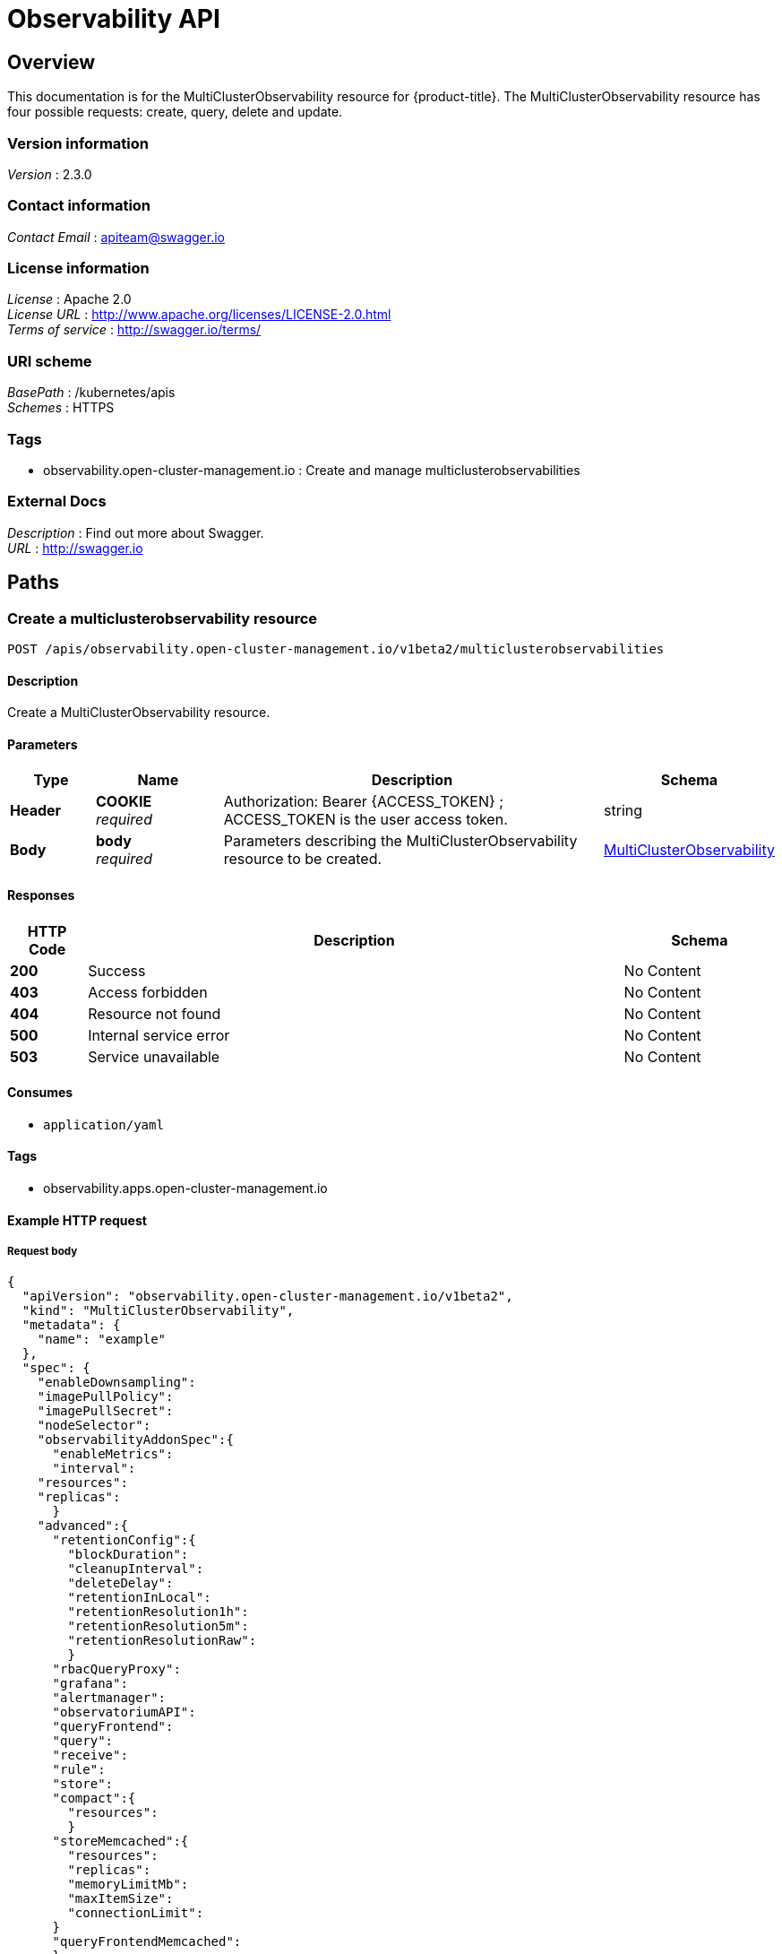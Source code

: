 [#observability-api]
= Observability API


[[_rhacm-docs_apis_multiclusterobservability_jsonoverview]]
== Overview
This documentation is for the MultiClusterObservability resource for {product-title}. The MultiClusterObservability resource has four possible requests: create, query, delete and update.


=== Version information
[%hardbreaks]
__Version__ : 2.3.0


=== Contact information
[%hardbreaks]
__Contact Email__ : apiteam@swagger.io


=== License information
[%hardbreaks]
__License__ : Apache 2.0
__License URL__ : http://www.apache.org/licenses/LICENSE-2.0.html
__Terms of service__ : http://swagger.io/terms/


=== URI scheme
[%hardbreaks]
__BasePath__ : /kubernetes/apis
__Schemes__ : HTTPS


=== Tags

* observability.open-cluster-management.io : Create and manage multiclusterobservabilities 


=== External Docs
[%hardbreaks]
__Description__ : Find out more about Swagger.
__URL__ : http://swagger.io




[[_rhacm-docs_apis_multiclusterobservability_jsonpaths]]
== Paths

[[_rhacm-docs_apis_multiclusterobservability_jsoncreatemulticlusterobservability]]
=== Create a multiclusterobservability resource
....
POST /apis/observability.open-cluster-management.io/v1beta2/multiclusterobservabilities
....


==== Description
Create a MultiClusterObservability resource.


==== Parameters

[options="header", cols=".^2a,.^3a,.^9a,.^4a"]
|===
|Type|Name|Description|Schema
|**Header**|**COOKIE** +
__required__|Authorization: Bearer {ACCESS_TOKEN} ; ACCESS_TOKEN is the user access token.|string
|**Body**|**body** +
__required__|Parameters describing the MultiClusterObservability resource to be created.|<<_rhacm-docs_apis_multiclusterobservability_jsonmulticlusterobservability,MultiClusterObservability>>
|===


==== Responses

[options="header", cols=".^2a,.^14a,.^4a"]
|===
|HTTP Code|Description|Schema
|**200**|Success|No Content
|**403**|Access forbidden|No Content
|**404**|Resource not found|No Content
|**500**|Internal service error|No Content
|**503**|Service unavailable|No Content
|===


==== Consumes

* `application/yaml`


==== Tags

* observability.apps.open-cluster-management.io


==== Example HTTP request

===== Request body
[source,json]
----
{
  "apiVersion": "observability.open-cluster-management.io/v1beta2",
  "kind": "MultiClusterObservability",
  "metadata": {
    "name": "example"
  },
  "spec": {
    "enableDownsampling":
    "imagePullPolicy":
    "imagePullSecret":
    "nodeSelector":
    "observabilityAddonSpec":{
      "enableMetrics":
      "interval":
    "resources":
    "replicas":
      }
    "advanced":{
      "retentionConfig":{
        "blockDuration":
        "cleanupInterval":
        "deleteDelay":
        "retentionInLocal":
        "retentionResolution1h":
        "retentionResolution5m":
        "retentionResolutionRaw":
        }
      "rbacQueryProxy":
      "grafana":
      "alertmanager":
      "observatoriumAPI":
      "queryFrontend":
      "query":
      "receive":
      "rule":
      "store":
      "compact":{
        "resources":
        }
      "storeMemcached":{
        "resources":
        "replicas":
        "memoryLimitMb":
        "maxItemSize":
        "connectionLimit":
      }
      "queryFrontendMemcached":
      }
    "storageConfig": {
      "alertmanagerStorageSize":
      "compactStorageSize":
      "metricObjectStorage": {
      "name": "thanos-object-storage",
      "key": "thanos.yaml"
    }
    "receiveStorageSize":
    "ruleStorageSize":
    "storageClass":
    "storeStorageSize":
    }
  }
}
----


[[_rhacm-docs_apis_multiclusterobservability_jsonquerymulticlusterobservabilities]]
=== Query all multiclusterobservabilities
....
GET /apis/observability.open-cluster-management.io/v1beta2/multiclusterobservabilities
....


==== Description
Query your MultiClusterObservability resources for more details.


==== Parameters

[options="header", cols=".^2a,.^3a,.^9a,.^4a"]
|===
|Type|Name|Description|Schema
|**Header**|**COOKIE** +
__required__|Authorization: Bearer {ACCESS_TOKEN} ; ACCESS_TOKEN is the user access token.|string
|===


==== Responses

[options="header", cols=".^2a,.^14a,.^4a"]
|===
|HTTP Code|Description|Schema
|**200**|Success|No Content
|**403**|Access forbidden|No Content
|**404**|Resource not found|No Content
|**500**|Internal service error|No Content
|**503**|Service unavailable|No Content
|===


==== Consumes

* `application/yaml`


==== Tags

* observability.apps.open-cluster-management.io


[[_rhacm-docs_apis_multiclusterobservability_jsonquerymulticlusterobservability]]
=== Query a single multiclusterobservability
....
GET /apis/observability.open-cluster-management.io/v1beta2/multiclusterobservabilities/{multiclusterobservability_name}
....


==== Description
Query a single MultiClusterObservability resource for more details.


==== Parameters

[options="header", cols=".^2a,.^3a,.^9a,.^4a"]
|===
|Type|Name|Description|Schema
|**Header**|**COOKIE** +
__required__|Authorization: Bearer {ACCESS_TOKEN} ; ACCESS_TOKEN is the user access token.|string
|**Path**|**multiclusterobservability_name** +
__required__|Name of the multiclusterobservability that you want to query.|string
|===


==== Responses

[options="header", cols=".^2a,.^14a,.^4a"]
|===
|HTTP Code|Description|Schema
|**200**|Success|No Content
|**403**|Access forbidden|No Content
|**404**|Resource not found|No Content
|**500**|Internal service error|No Content
|**503**|Service unavailable|No Content
|===


==== Tags

* observability.apps.open-cluster-management.io


[[_rhacm-docs_apis_multiclusterobservability_jsondeletemulticlusterobservability]]
=== Delete a multiclusterobservability resource
....
DELETE /apis/observability.open-cluster-management.io/v1beta2/multiclusterobservabilities/{multiclusterobservability_name}
....


==== Parameters

[options="header", cols=".^2a,.^3a,.^9a,.^4a"]
|===
|Type|Name|Description|Schema
|**Header**|**COOKIE** +
__required__|Authorization: Bearer {ACCESS_TOKEN} ; ACCESS_TOKEN is the user access token.|string
|**Path**|**multiclusterobservability_name** +
__required__|Name of the multiclusterobservability that you want to delete.|string
|===


==== Responses

[options="header", cols=".^2a,.^14a,.^4a"]
|===
|HTTP Code|Description|Schema
|**200**|Success|No Content
|**403**|Access forbidden|No Content
|**404**|Resource not found|No Content
|**500**|Internal service error|No Content
|**503**|Service unavailable|No Content
|===


==== Tags

* observability.apps.open-cluster-management.io




[[_rhacm-docs_apis_multiclusterobservability_jsondefinitions]]
== Definitions

[[_rhacm-docs_apis_multiclusterobservability_jsonmulticlusterobservability]]
=== MultiClusterObservability

[options="header", cols=".^2a,.^3a,.^4a"]
|===
|Name|Description|Schema
|**apiVersion** +
__required__ | The versioned schema of the MultiClusterObservability. |string
|**kind** +
__required__|String value that represents the REST resource, MultiClusterObservability.| string
|**metadata** +
__required__| Describes rules that define the policy.| object
|**spec** +
__required__|<<_rhacm-docs_apis_multiclusterobservability_jsonmulticlusterobservability_spec,spec>>
|===

[[_rhacm-docs_apis_multiclusterobservability_jsonmulticlusterobservability_spec]]
**spec**

[options="header", cols=".^2a,.^6a,.^4a"]
|===
|Name|Description|Schema
|**enableDownsampling** +
__optional__| Enable or disable the downsample. Default value is `true`. If there is no downsample data, the query is unavailable.| boolean
|**imagePullPolicy** +
__optional__| Pull policy for the MultiClusterObservability images. The default value is `Always`.|corev1.PullPolicy
|**imagePullSecret** +
__optional__| Pull secret for the MultiClusterObservability images. The default value is `multiclusterhub-operator-pull-secret`|string
**nodeSelector** +
__optional__|Specification of the node selector.|map[string]string
|**observabilityAddonSpec** +
__required__|The global settings for all managed clusters, which have the observability add-on installed. |<<_rhacm-docs_apis_multiclusterobservability_jsonmulticlusterobservability_observabilityaddonspec,observabilityAddonSpec>>
|**storageConfig** +
__required__|Specifies the storage configuration to be used by observability.|StorageConfig
|**tolerations** +
__optional__|Provided the ability for all components to tolerate any taints.|[]corev1.Toleration
|**advanced** +
__optional__|The advanced configuration settings for observability. |<<_rhacm-docs_apis_multiclusterobservability_jsonmulticlusterobservability_observabilityadvanced,advanced>>
|**resources** +
__optional__|Compute resources required by MultiClusterObservability.|corev1.ResourceRequirements
|**replicas** +
__optional__|Replicas for MultiClusterObservability.|integer
|===

[[_rhacm-docs_apis_multiclusterobservability_jsonmulticlusterobservability_storageconfig]]
**storageConfig**

[options="header", cols=".^2a,.^3a,.^4a"]
|===
|Name|Description|Schema
|**alertmanagerStorageSize** +
__optional__|The amount of storage applied to the alertmanager stateful sets. Default value is `1Gi`.|string
|**compactStorageSize** +
__optional__|The amount of storage applied to the thanos compact stateful sets. Default value is `100Gi`.|string
|**metricObjectStorage** +
__required__|Object store to configure secrets for metrics.|<<_rhacm-docs_apis_multiclusterobservability_jsonmulticlusterobservability_smetricobjectstorage,metricObjectStorage>>
|**receiveStorageSize** +
__optional__|The amount of storage applied to thanos receive stateful sets. Default value is `100Gi`.|string
|**ruleStorageSize** +
__optional__|The amount of storage applied to thanos rule stateful sets. Default value is `1Gi`.|string
|**storageClass** +
__optional__|Specify the `storageClass` stateful sets. This storage is used for the object storage if `metricObjectStorage` is configured for your operating system to create storage. Default value is `gp2`.|string
|**storeStorageSize** +
__optional__|The amount of storage applied to thanos store stateful sets. Default value is `10Gi`.|string
|===


[[_rhacm-docs_apis_multiclusterobservability_jsonmulticlusterobservability_smetricobjectstorage]]
**metricObjectStorage**

[options="header", cols=".^2,.^3a,.^4a"]
|===
|Name|Description|Schema
|**key** +
__required__|The key of the secret to select from. Must be a valid secret key. See NEED LINK currently broken|string
|**name** +
__required__|Name of the `metricObjectStorage`. See https://kubernetes.io/docs/concepts/overview/working-with-objects/names/#names[Kubernetes Names] for more information.|string
|===

[[_rhacm-docs_apis_multiclusterobservability_jsonmulticlusterobservability_observabilityaddonspec]]
**observabilityAddonSpec**

[options="header", cols=".^2a,.^3a,.^4a"]
|===
|Name|Description|Schema
|**enableMetrics** +
__optional__|Indicates if the observability add-on sends metrics to the hub cluster. Default value is `true`.| boolean
|**interval** +
__optional__|Interval for when the observability add-on sends metrics to the hub cluster. Default value is 30 seconds (`30s`). |integer
|**resources** +
__optional__|Resource for the metrics collector resource requirement.
The default CPU request is `100m`, memory request is `100Mi`. The default CPU limit is `100m`, memory limit is `600Mi`.
|===

[[_rhacm-docs_apis_multiclusterobservability_jsonmulticlusterobservability_observabilityadvanced,advanced]]
**advanced**

[options="header", cols=".^2a,.^3a,.^4a"]
|===
|Name|Description|Schema
|**retentionConfig** +
__required__|Specifies the data retention configuration to be used by observability.|`RetentionConfig`
|**rbacQueryProxy** +
__optional__|Specifies the replicas and resources for the rbac-query-proxy deployment.|CommonSpec
|**grafan** +
__optional__|Specifies the replicas and resources for the grafana deployment|CommonSpec
|**alertmanager** +
__optional__|Specifies the replicas and resources for alertmanager statefulset.|CommonSpec
|**observatoriumAPI** +
__optional__|Specifies the replicas and resources for the `observatorium-api` deployment.|CommonSpec
|**queryFrontend +
__optional__|Specifies the replicas and resources for the query-frontend deployment.|CommonSpec
|**query** +
__optional__|Specifies the replicas and resources for the query deployment.|CommonSpec
|**receive** +
__optional__|Specifies the replicas and resources for the receive statefulset.|CommonSpec
|**rule** +
__optional__|Specifies the replicas and resources for rule statefulset.|CommonSpec
|**store** +
__optional__|Specifies the replicas and resources for the store statefulset.|CommonSpec
|**compact** +
__optional__|Specifies the resources for compact statefulset.|<<_rhacm-docs_apis_multiclusterobservability_jsonmulticlusterobservability_compact,compact>>
|**storeMemcached** +
__optional__|Specifies the replicas, resources, etc. for store-memcached.|<<_rhacm-docs_apis_multiclusterobservability_jsonmulticlusterobservability_cacheconfig,storeMemcached>>
|**queryFrontendMemcached** +
__optional__|Specifies the replicas, resources, etc for query-frontend-memcached.|CacheConfig


[[_rhacm-docs_apis_multiclusterobservability_jsonmulticlusterobservability_observabilityretention,retentionConfig]]
**retentionConfig**

[options="header", cols=".^2a,.^3a,.^4a"]
|===
|Name|Description|Schema
|**blockDuration** + 
_optional_|The amount of time to block the duration for Time Series Database (TSDB) block. Default value is `2h`.|string
|**cleanupInterval** +
_optional_|The frequency of how often partially uploaded blocks are cleaned, and how often blocks with the deletion mark that have `--wait` enabled are cleaned. Default value is `5m`.|string
|**deleteDelay** +
_optional_|The amount of time until a block marked for deletion is deleted from a bucket. Default value is `48h`.|string
|**retentionInLocal** +
_optional_|The amount of time to retain raw samples from the local storage. Default value is `24h`.|string
|**retentionResolutionRaw** +
__optional__|The amount of time to retain raw samples of resolution in a bucket. Default value is 30 days (`30d`)|string
|**retentionResolution5m** +
__optional__|The amount of time to retain samples of resolution 1 (5 minutes) in a bucket. Default value is 180 days (`180d`).|string
|**retentionResolution1h** +
__optional__|The amount of time to retain samples of resolution 2 (1 hour) in a bucket. Default value is 0 days (`0d`).|string
|===

[[_rhacm-docs_apis_multiclusterobservability_jsonmulticlusterobservability_compact,compact]]
**compact**

[options="header", cols=".^2a,.^3a,.^4a"]
|===
|Name|Description|Schema
|**resources** + 
_optional_|Compute resources required by MultiCLusterObservability.|corev1.ResourceRequirements
|===

[[_rhacm-docs_apis_multiclusterobservability_jsonmulticlusterobservability_cacheconfig,storeMemcached]]
**storeMemcached**

[options="header", cols=".^2a,.^3a,.^4a"]
|===
|Name|Description|Schema
|**resources** + 
_optional_|Compute resources required by MultiCLusterObservability.|corev1.ResourceRequirements
|**replicas** +
__optional__|Replicas for MultiClusterObservability.|integer
|**memoryLimitMb** +
__optional__|Memory limit of Memcached in megabytes.|integer
|**maxItemSize** +
__optional__|Max item size of Memcached. The default value is `1m, min:1k, max:1024m`.
|**connectionLimit** +
__optional__|Max simultaneous connections of Memcached.|integer
|===

[[_rhacm-docs_apis_multiclusterobservability_jsonmulticlusterobservability_status,status]]
**status**

[options="header", cols=".^2a,.^3a,.^4a"]
|===
|Name|Description|Schema
|**status** + 
__optional__|Status contains the different condition statuses for MultiClusterObservability.|metav1.Condition


